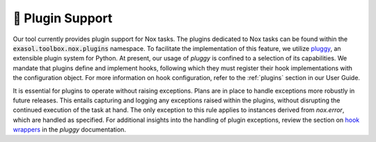 🔗 Plugin Support
=================

Our tool currently provides plugin support for Nox tasks. The plugins dedicated to Nox tasks can be found 
within the :code:`exasol.toolbox.nox.plugins` namespace. To facilitate the implementation of this feature, 
we utilize `pluggy <https://pluggy.readthedocs.io/en/stable/>`_, an extensible plugin system for Python.
At present, our usage of `pluggy` is confined to a selection of its capabilities.
We mandate that plugins define and implement hooks, following which they must register their hook 
implementations with the configuration object.
For more information on hook configuration, refer to the :ref:`plugins` section in our User Guide.

It is essential for plugins to operate without raising exceptions. Plans are in place to handle exceptions more robustly in future releases.
This entails capturing and logging any exceptions raised within the plugins, without disrupting the continued execution of the task at hand.
The only exception to this rule applies to instances derived from `nox.error`, which are handled as specified.
For additional insights into the handling of plugin exceptions, review the section on 
`hook wrappers <https://pluggy.readthedocs.io/en/stable/#wrappers>`_ in the `pluggy` documentation.
